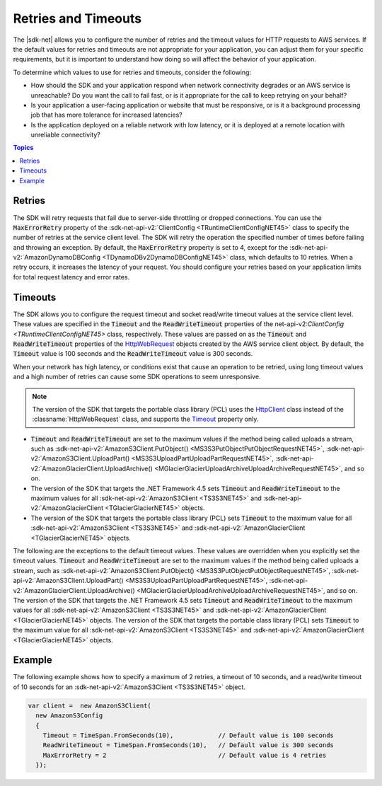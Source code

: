 .. Copyright 2010-2016 Amazon.com, Inc. or its affiliates. All Rights Reserved.

   This work is licensed under a Creative Commons Attribution-NonCommercial-ShareAlike 4.0
   International License (the "License"). You may not use this file except in compliance with the
   License. A copy of the License is located at http://creativecommons.org/licenses/by-nc-sa/4.0/.

   This file is distributed on an "AS IS" BASIS, WITHOUT WARRANTIES OR CONDITIONS OF ANY KIND,
   either express or implied. See the License for the specific language governing permissions and
   limitations under the License.

.. _retries-timeouts:

####################
Retries and Timeouts
####################

The |sdk-net| allows you to configure the number of retries and the timeout values for HTTP requests
to AWS services. If the default values for retries and timeouts are not appropriate for your
application, you can adjust them for your specific requirements, but it is important to understand
how doing so will affect the behavior of your application.

To determine which values to use for retries and timeouts, consider the following:

* How should the SDK and your application respond when network connectivity degrades or an AWS
  service is unreachable? Do you want the call to fail fast, or is it appropriate for the call to
  keep retrying on your behalf?

* Is your application a user-facing application or website that must be responsive, or is it a
  background processing job that has more tolerance for increased latencies?

* Is the application deployed on a reliable network with low latency, or it is deployed at a remote
  location with unreliable connectivity?


.. contents:: **Topics**
    :local:
    :depth: 1

.. _retries:

Retries
=======

The SDK will retry requests that fail due to server-side throttling or dropped connections. You
can use the :code:`MaxErrorRetry` property of the :sdk-net-api-v2:`ClientConfig <TRuntimeClientConfigNET45>`
class to specify the number of retries at the service client level. The SDK will retry the
operation the specified number of times before failing and throwing an exception. By default, the
:code:`MaxErrorRetry` property is set to 4, except for the :sdk-net-api-v2:`AmazonDynamoDBConfig
<TDynamoDBv2DynamoDBConfigNET45>` class, which defaults to 10 retries. When a retry occurs, it
increases the latency of your request. You should configure your retries based on your application
limits for total request latency and error rates.


.. _timeouts:

Timeouts
========

The SDK allows you to configure the request timeout and socket read/write timeout values at the
service client level. These values are specified in the :code:`Timeout` and the
:code:`ReadWriteTimeout` properties of the net-api-v2:`ClientConfig <TRuntimeClientConfigNET45>` class,
respectively. These values are passed on as the :code:`Timeout` and :code:`ReadWriteTimeout`
properties of the `HttpWebRequest
<https://msdn.microsoft.com/en-us/library/System.Net.HttpWebRequest%28v=vs.110%29.aspx>`_ objects
created by the AWS service client object. By default, the :code:`Timeout` value is 100 seconds and
the :code:`ReadWriteTimeout` value is 300 seconds.

When your network has high latency, or conditions exist that cause an operation to be retried, using
long timeout values and a high number of retries can cause some SDK operations to seem unresponsive.

.. note:: The version of the SDK that targets the portable class library (PCL) uses the `HttpClient
   <http://msdn.microsoft.com/en-us/library/system.net.http.httpclient%28v=vs.110%29.aspx>`_ class
   instead of the :classname:`HttpWebRequest` class, and supports the `Timeout
   <https://msdn.microsoft.com/en-us/library/system.net.http.httpclient.timeout%28v=vs.110%29.aspx>`_
   property only.

* :code:`Timeout` and :code:`ReadWriteTimeout` are set to the maximum values if the method being
  called uploads a stream, such as :sdk-net-api-v2:`AmazonS3Client.PutObject()
  <MS3S3PutObjectPutObjectRequestNET45>`, :sdk-net-api-v2:`AmazonS3Client.UploadPart()
  <MS3S3UploadPartUploadPartRequestNET45>`, :sdk-net-api-v2:`AmazonGlacierClient.UploadArchive()
  <MGlacierGlacierUploadArchiveUploadArchiveRequestNET45>`, and so on.
 
* The version of the SDK that targets the .NET Framework 4.5 sets :code:`Timeout` and
  :code:`ReadWriteTimeout` to the maximum values for all :sdk-net-api-v2:`AmazonS3Client <TS3S3NET45>` and
  :sdk-net-api-v2:`AmazonGlacierClient <TGlacierGlacierNET45>` objects.

* The version of the SDK that targets the portable class library (PCL) sets :code:`Timeout` to the
  maximum value for all :sdk-net-api-v2:`AmazonS3Client <TS3S3NET45>` and
  :sdk-net-api-v2:`AmazonGlacierClient <TGlacierGlacierNET45>` objects.

The following are the exceptions to the default timeout values. These values are overridden when
you explicitly set the timeout values. :code:`Timeout` and :code:`ReadWriteTimeout` are set to the
maximum values if the method being called uploads a stream, such as :sdk-net-api-v2:`AmazonS3Client.PutObject()
<MS3S3PutObjectPutObjectRequestNET45>`, :sdk-net-api-v2:`AmazonS3Client.UploadPart()
<MS3S3UploadPartUploadPartRequestNET45>`, :sdk-net-api-v2:`AmazonGlacierClient.UploadArchive()
<MGlacierGlacierUploadArchiveUploadArchiveRequestNET45>`, and so on. The version of the 
SDK that targets the .NET Framework 4.5 sets :code:`Timeout` and :code:`ReadWriteTimeout` to the
maximum values for all :sdk-net-api-v2:`AmazonS3Client <TS3S3NET45>` and :sdk-net-api-v2:`AmazonGlacierClient
<TGlacierGlacierNET45>` objects. The version of the SDK that targets the portable class
library (PCL) sets :code:`Timeout` to the maximum value for all :sdk-net-api-v2:`AmazonS3Client <TS3S3NET45>`
and :sdk-net-api-v2:`AmazonGlacierClient <TGlacierGlacierNET45>` objects.


.. _retries-timeouts-example:


Example
=======

The following example shows how to specify a maximum of 2 retries, a timeout of 10 seconds, and a
read/write timeout of 10 seconds for an :sdk-net-api-v2:`AmazonS3Client <TS3S3NET45>` object.

.. code-block:: csharp

    var client =  new AmazonS3Client(
      new AmazonS3Config 
      {
        Timeout = TimeSpan.FromSeconds(10),            // Default value is 100 seconds
        ReadWriteTimeout = TimeSpan.FromSeconds(10),   // Default value is 300 seconds			
        MaxErrorRetry = 2                              // Default value is 4 retries
      });
